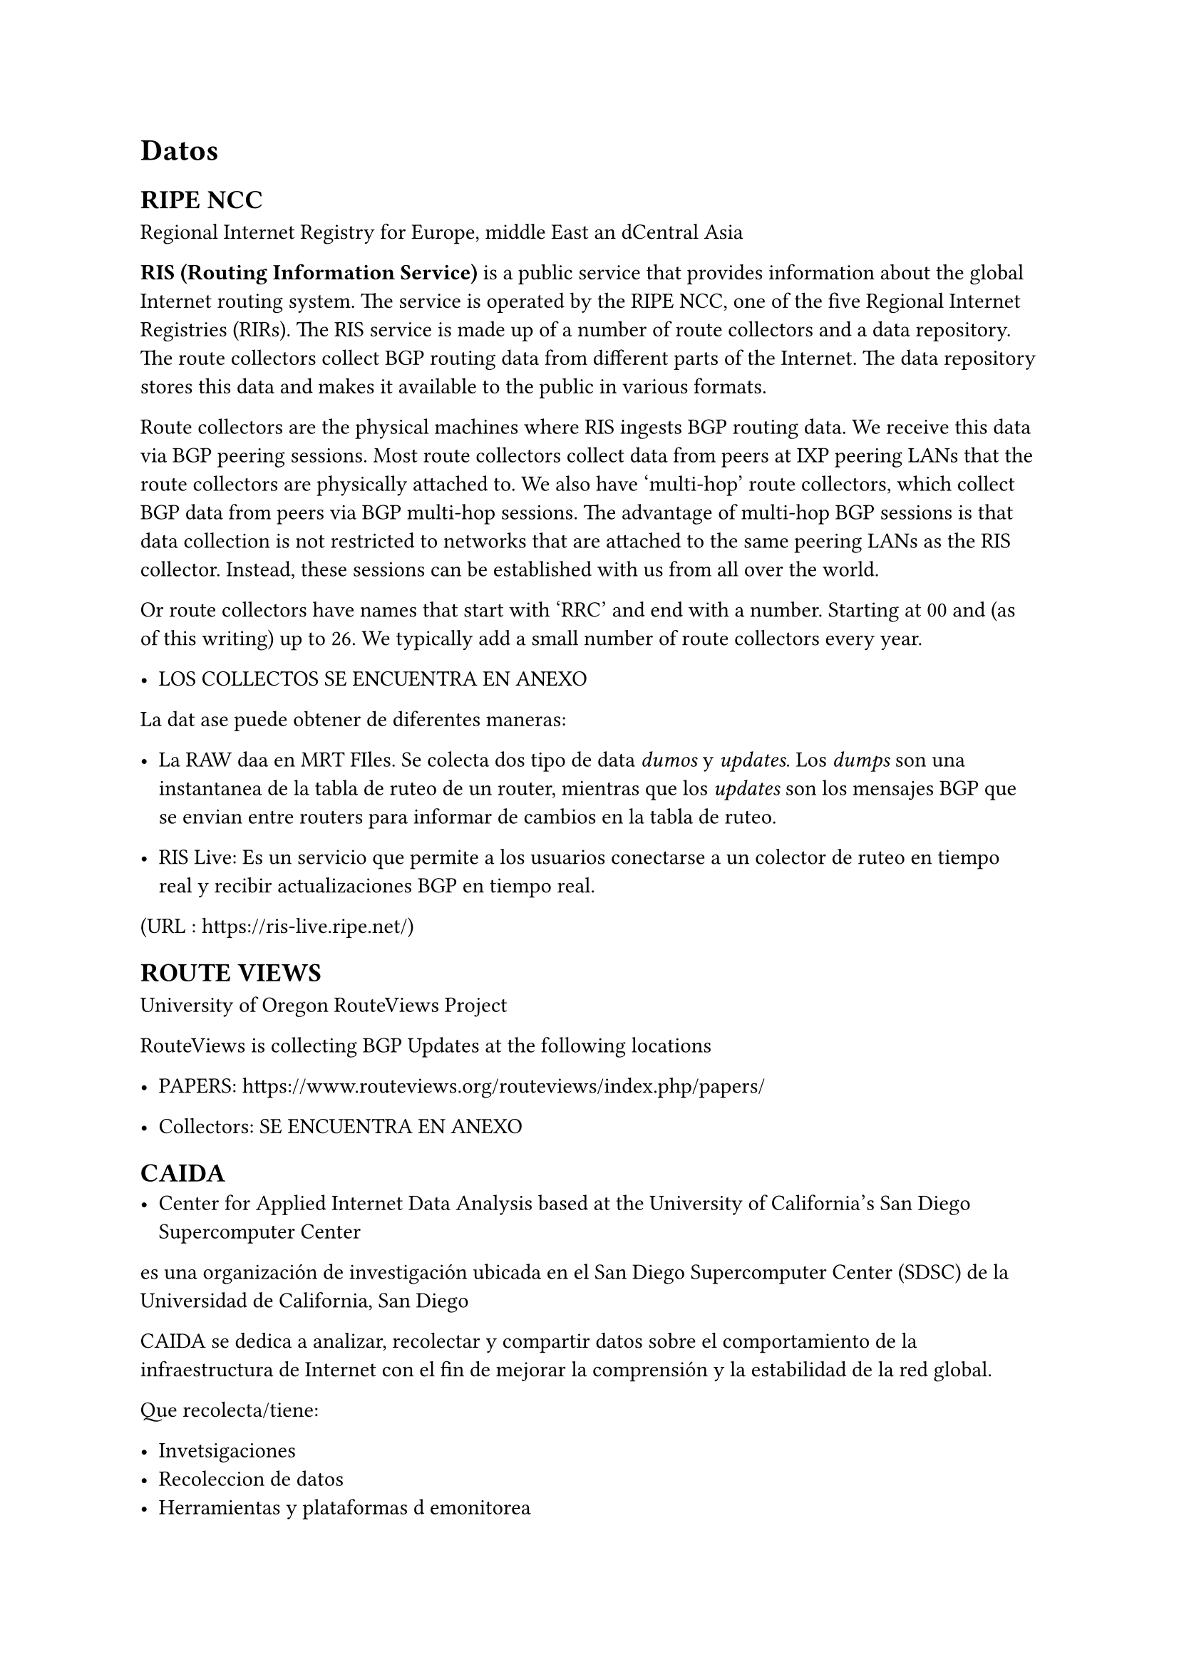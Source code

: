 = Datos

== RIPE NCC

Regional Internet Registry for Europe, middle East an dCentral Asia 

*RIS (Routing Information Service)* is a public service that provides information about the global Internet routing system. The service is operated by the RIPE NCC, one of the five Regional Internet Registries (RIRs). The RIS service is made up of a number of route collectors and a data repository. The route collectors collect BGP routing data from different parts of the Internet. The data repository stores this data and makes it available to the public in various formats.

Route collectors are the physical machines where RIS ingests BGP routing data. We receive this data via BGP peering sessions. Most route collectors collect data from peers at IXP peering LANs that the route collectors are physically attached to. We also have 'multi-hop' route collectors, which collect BGP data from peers via BGP multi-hop sessions. The advantage of multi-hop BGP sessions is that data collection is not restricted to networks that are attached to the same peering LANs as the RIS collector. Instead, these sessions can be established with us from all over the world.

Or route collectors have names that start with 'RRC' and end with a number. Starting at 00 and (as of this writing) up to 26. We typically add a small number of route collectors every year.

- LOS COLLECTOS SE ENCUENTRA EN ANEXO

La dat ase puede obtener de diferentes maneras:
- La RAW daa en MRT FIles. Se colecta dos tipo de data _dumos_ y _updates_. Los _dumps_ son una instantanea de la tabla de ruteo de un router, mientras que los _updates_ son los mensajes BGP que se envian entre routers para informar de cambios en la tabla de ruteo.

- RIS Live: Es un servicio que permite a los usuarios conectarse a un colector de ruteo en tiempo real y recibir actualizaciones BGP en tiempo real.
(URL : https://ris-live.ripe.net/)

== ROUTE VIEWS

University of Oregon RouteViews Project

RouteViews is collecting BGP Updates at the following locations

- PAPERS: https://www.routeviews.org/routeviews/index.php/papers/

- Collectors: SE ENCUENTRA EN ANEXO



== CAIDA 
- Center for Applied Internet Data Analysis based at the University of California's San Diego Supercomputer Center

es una organización de investigación ubicada en el San Diego Supercomputer Center (SDSC) de la Universidad de California, San Diego

CAIDA se dedica a analizar, recolectar y compartir datos sobre el comportamiento de la infraestructura de Internet con el fin de mejorar la comprensión y la estabilidad de la red global.


Que recolecta/tiene:

- Invetsigaciones 
- Recoleccion de datos
- Herramientas y plataformas d emonitorea